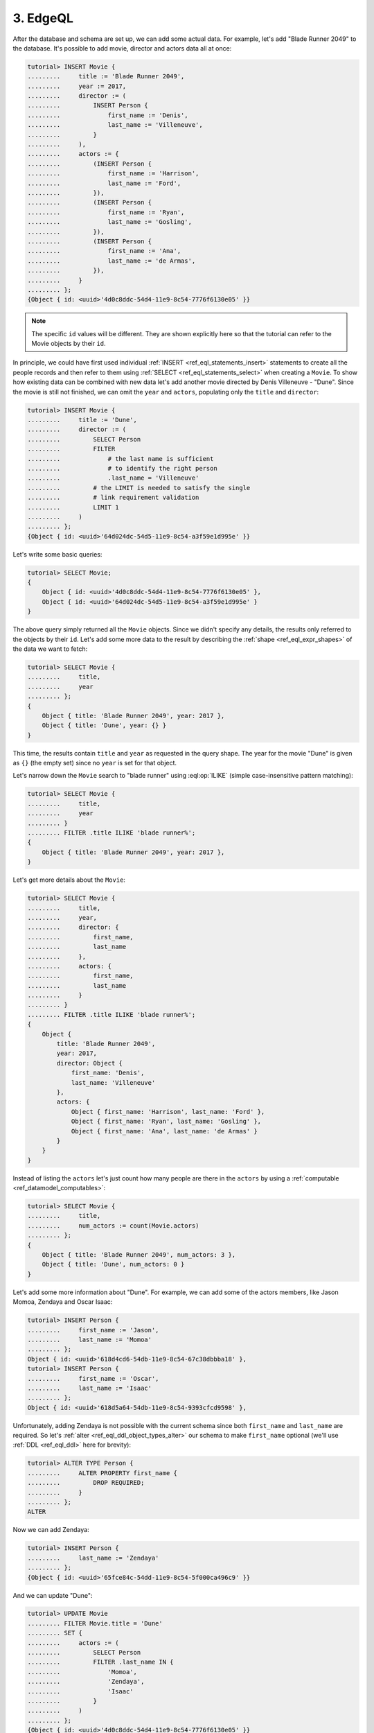 .. _ref_tutorial_queries:

3. EdgeQL
=========

After the database and schema are set up, we can add some actual data.
For example, let's add "Blade Runner 2049" to the database. It's possible to
add movie, director and actors data all at once:

.. code-block:: edgeql-repl

    tutorial> INSERT Movie {
    .........     title := 'Blade Runner 2049',
    .........     year := 2017,
    .........     director := (
    .........         INSERT Person {
    .........             first_name := 'Denis',
    .........             last_name := 'Villeneuve',
    .........         }
    .........     ),
    .........     actors := {
    .........         (INSERT Person {
    .........             first_name := 'Harrison',
    .........             last_name := 'Ford',
    .........         }),
    .........         (INSERT Person {
    .........             first_name := 'Ryan',
    .........             last_name := 'Gosling',
    .........         }),
    .........         (INSERT Person {
    .........             first_name := 'Ana',
    .........             last_name := 'de Armas',
    .........         }),
    .........     }
    ......... };
    {Object { id: <uuid>'4d0c8ddc-54d4-11e9-8c54-7776f6130e05' }}

.. note::

    The specific ``id`` values will be different. They are shown
    explicitly here so that the tutorial can refer to the Movie
    objects by their ``id``.

In principle, we could have first used individual :ref:`INSERT
<ref_eql_statements_insert>` statements to create all the people
records and then refer to them using :ref:`SELECT
<ref_eql_statements_select>` when creating a ``Movie``. To show how
existing data can be combined with new data let's add another movie
directed by Denis Villeneuve - "Dune". Since the movie is still not
finished, we can omit the ``year`` and ``actors``, populating only the
``title`` and ``director``:

.. code-block:: edgeql-repl

    tutorial> INSERT Movie {
    .........     title := 'Dune',
    .........     director := (
    .........         SELECT Person
    .........         FILTER
    .........             # the last name is sufficient
    .........             # to identify the right person
    .........             .last_name = 'Villeneuve'
    .........         # the LIMIT is needed to satisfy the single
    .........         # link requirement validation
    .........         LIMIT 1
    .........     )
    ......... };
    {Object { id: <uuid>'64d024dc-54d5-11e9-8c54-a3f59e1d995e' }}

Let's write some basic queries:

.. code-block:: edgeql-repl

    tutorial> SELECT Movie;
    {
        Object { id: <uuid>'4d0c8ddc-54d4-11e9-8c54-7776f6130e05' },
        Object { id: <uuid>'64d024dc-54d5-11e9-8c54-a3f59e1d995e' }
    }

The above query simply returned all the ``Movie`` objects. Since we
didn't specify any details, the results only referred to the objects
by their ``id``. Let's add some more data to the result by describing
the :ref:`shape <ref_eql_expr_shapes>` of the data we want to fetch:

.. code-block:: edgeql-repl

    tutorial> SELECT Movie {
    .........     title,
    .........     year
    ......... };
    {
        Object { title: 'Blade Runner 2049', year: 2017 },
        Object { title: 'Dune', year: {} }
    }

This time, the results contain ``title`` and ``year`` as requested in
the query shape. The year for the movie "Dune" is given as ``{}`` (the
empty set) since no ``year`` is set for that object.

Let's narrow down the ``Movie`` search to "blade runner" using
:eql:op:`ILIKE` (simple case-insensitive pattern matching):

.. code-block:: edgeql-repl

    tutorial> SELECT Movie {
    .........     title,
    .........     year
    ......... }
    ......... FILTER .title ILIKE 'blade runner%';
    {
        Object { title: 'Blade Runner 2049', year: 2017 },
    }

Let's get more details about the ``Movie``:

.. code-block:: edgeql-repl

    tutorial> SELECT Movie {
    .........     title,
    .........     year,
    .........     director: {
    .........         first_name,
    .........         last_name
    .........     },
    .........     actors: {
    .........         first_name,
    .........         last_name
    .........     }
    ......... }
    ......... FILTER .title ILIKE 'blade runner%';
    {
        Object {
            title: 'Blade Runner 2049',
            year: 2017,
            director: Object {
                first_name: 'Denis',
                last_name: 'Villeneuve'
            },
            actors: {
                Object { first_name: 'Harrison', last_name: 'Ford' },
                Object { first_name: 'Ryan', last_name: 'Gosling' },
                Object { first_name: 'Ana', last_name: 'de Armas' }
            }
        }
    }

Instead of listing the ``actors`` let's just count how many people are
there in the ``actors`` by using a :ref:`computable
<ref_datamodel_computables>`:

.. code-block:: edgeql-repl

    tutorial> SELECT Movie {
    .........     title,
    .........     num_actors := count(Movie.actors)
    ......... };
    {
        Object { title: 'Blade Runner 2049', num_actors: 3 },
        Object { title: 'Dune', num_actors: 0 }
    }

Let's add some more information about "Dune". For example, we can add
some of the actors members, like Jason Momoa, Zendaya and Oscar Isaac:

.. code-block:: edgeql-repl

    tutorial> INSERT Person {
    .........     first_name := 'Jason',
    .........     last_name := 'Momoa'
    ......... };
    Object { id: <uuid>'618d4cd6-54db-11e9-8c54-67c38dbbba18' },
    tutorial> INSERT Person {
    .........     first_name := 'Oscar',
    .........     last_name := 'Isaac'
    ......... };
    Object { id: <uuid>'618d5a64-54db-11e9-8c54-9393cfcd9598' },

Unfortunately, adding Zendaya is not possible with the current schema
since both ``first_name`` and ``last_name`` are required. So let's
:ref:`alter <ref_eql_ddl_object_types_alter>` our schema to make
``first_name`` optional (we'll use :ref:`DDL <ref_eql_ddl>` here
for brevity):

.. code-block:: edgeql-repl

    tutorial> ALTER TYPE Person {
    .........     ALTER PROPERTY first_name {
    .........         DROP REQUIRED;
    .........     }
    ......... };
    ALTER

Now we can add Zendaya:

.. code-block:: edgeql-repl

    tutorial> INSERT Person {
    .........     last_name := 'Zendaya'
    ......... };
    {Object { id: <uuid>'65fce84c-54dd-11e9-8c54-5f000ca496c9' }}

And we can update "Dune":

.. code-block:: edgeql-repl

    tutorial> UPDATE Movie
    ......... FILTER Movie.title = 'Dune'
    ......... SET {
    .........     actors := (
    .........         SELECT Person
    .........         FILTER .last_name IN {
    .........             'Momoa',
    .........             'Zendaya',
    .........             'Isaac'
    .........         }
    .........     )
    ......... };
    {Object { id: <uuid>'4d0c8ddc-54d4-11e9-8c54-7776f6130e05' }}

Finally, let's update the schema so that a ``Person`` will also have a
:ref:`computable <ref_datamodel_computables>` ``name`` that combines
the ``first_name`` and ``last_name`` properties. This time we will use
:ref:`SDL <ref_eql_sdl>` to make the final state of the schema clear:

.. code-block:: edgeql-repl

    tutorial> START TRANSACTION;
    START TRANSACTION
    tutorial> CREATE MIGRATION movies TO {
    .........     module default {
    .........         type Movie {
    .........             required property title -> str;
    .........             # the year of release
    .........             property year -> int64;
    .........             required link director -> Person;
    .........             multi link actors -> Person;
    .........         }
    .........         type Person {
    .........             property first_name -> str;
    .........             required property last_name -> str;
    .........             property name :=
    .........                 .first_name ++ ' ' ++ .last_name
    .........                 IF EXISTS .first_name
    .........                 ELSE .last_name;
    .........         }
    .........     }
    ......... };
    CREATE MIGRATION
    tutorial> COMMIT MIGRATION movies;
    COMMIT MIGRATION
    tutorial> COMMIT;
    COMMIT TRANSACTION

Let's try out the new schema with the "Dune" ``Movie``:

.. code-block:: edgeql-repl

    tutorial> SELECT Movie {
    .........     title,
    .........     year,
    .........     director: { name },
    .........     actors: { name }
    ......... }
    ......... FILTER .title = 'Dune';
    {
        Object {
            title: 'Dune',
            year: {},
            director: Object { name: 'Denis Villeneuve' },
            actors: {
                Object { name: 'Jason Momoa' },
                Object { name: 'Zendaya' },
                Object { name: 'Oscar Isaac' }
            }
        }
    }

Next, we can expose this data via a :ref:`GraphQL API <ref_tutorial_graphql>`.
